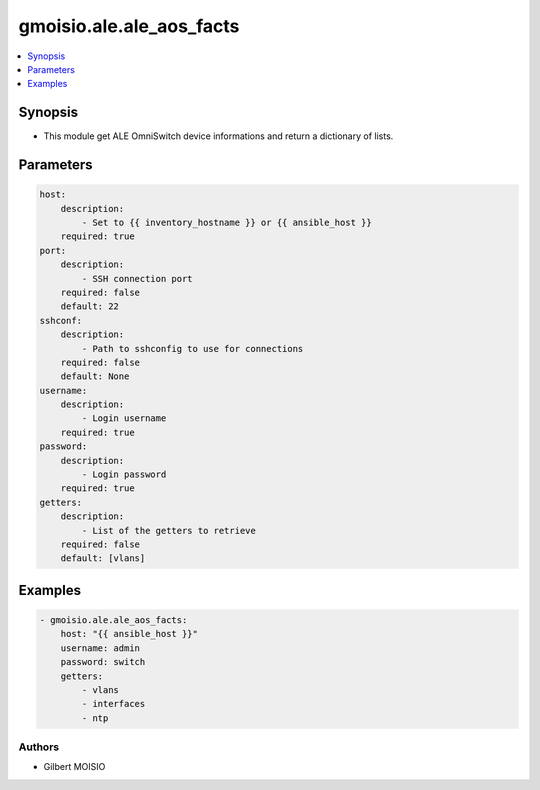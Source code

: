 *************************
gmoisio.ale.ale_aos_facts
*************************

.. contents::
    :local:
    :depth: 1


Synopsis
--------
- This module get ALE OmniSwitch device informations and return a dictionary of lists.

Parameters
----------
.. code-block:: yaml

    host:
        description:
            - Set to {{ inventory_hostname }} or {{ ansible_host }}
        required: true
    port:
        description:
            - SSH connection port
        required: false
        default: 22
    sshconf:
        description:
            - Path to sshconfig to use for connections
        required: false
        default: None
    username:
        description:
            - Login username
        required: true
    password:
        description:
            - Login password
        required: true
    getters:
        description:
            - List of the getters to retrieve
        required: false
        default: [vlans]

Examples
--------
.. code-block:: yaml

    - gmoisio.ale.ale_aos_facts: 
        host: "{{ ansible_host }}"
        username: admin
        password: switch
        getters:
            - vlans
            - interfaces
            - ntp

Authors
~~~~~~~

- Gilbert MOISIO